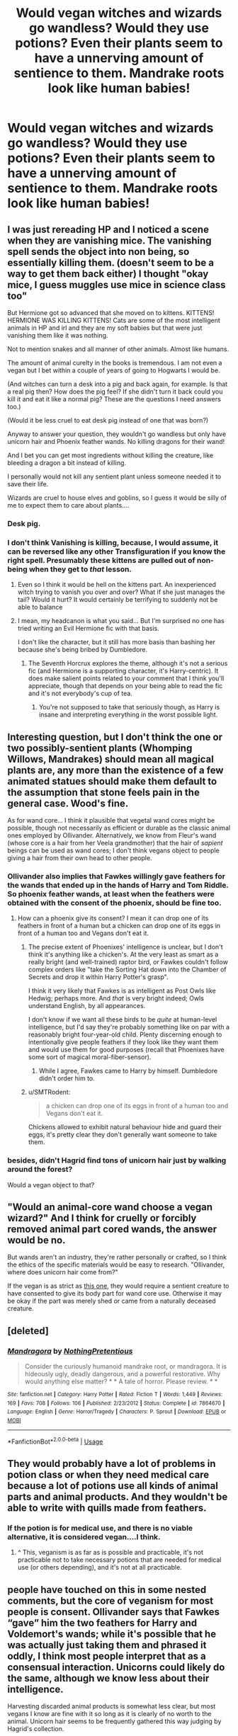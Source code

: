 #+TITLE: Would vegan witches and wizards go wandless? Would they use potions? Even their plants seem to have a unnerving amount of sentience to them. Mandrake roots look like human babies!

* Would vegan witches and wizards go wandless? Would they use potions? Even their plants seem to have a unnerving amount of sentience to them. Mandrake roots look like human babies!
:PROPERTIES:
:Author: i_atent_ded
:Score: 14
:DateUnix: 1565096394.0
:DateShort: 2019-Aug-06
:FlairText: Discussion
:END:

** I was just rereading HP and I noticed a scene when they are vanishing mice. The vanishing spell sends the object into non being, so essentially killing them. (doesn't seem to be a way to get them back either) I thought "okay mice, I guess muggles use mice in science class too"

But Hermione got so advanced that she moved on to kittens. KITTENS! HERMIONE WAS KILLING KITTENS! Cats are some of the most intelligent animals in HP and irl and they are my soft babies but that were just vanishing them like it was nothing.

Not to mention snakes and all manner of other animals. Almost like humans.

The amount of animal curelty in the books is tremendous. I am not even a vegan but I bet within a couple of years of going to Hogwarts I would be.

(And witches can turn a desk into a pig and back again, for example. Is that a real pig then? How does the pig feel? If she didn't turn it back could you kill it and eat it like a normal pig? These are the questions I need answers too.)

(Would it be less cruel to eat desk pig instead of one that was born?)

Anyway to answer your question, they wouldn't go wandless but only have unicorn hair and Phoenix feather wands. No killing dragons for their wand!

And I bet you can get most ingredients without killing the creature, like bleeding a dragon a bit instead of killing.

I personally would not kill any sentient plant unless someone needed it to save their life.

Wizards are cruel to house elves and goblins, so I guess it would be silly of me to expect them to care about plants....
:PROPERTIES:
:Author: tinyapricotcat
:Score: 22
:DateUnix: 1565107485.0
:DateShort: 2019-Aug-06
:END:

*** Desk pig.
:PROPERTIES:
:Author: username565709
:Score: 14
:DateUnix: 1565108573.0
:DateShort: 2019-Aug-06
:END:


*** I don't think Vanishing is killing, because, I would assume, it can be reversed like any other Transfiguration if you know the right spell. Presumably these kittens are pulled out of non-being when they get to /that/ lesson.
:PROPERTIES:
:Author: Achille-Talon
:Score: 6
:DateUnix: 1565117955.0
:DateShort: 2019-Aug-06
:END:

**** Even so I think it would be hell on the kittens part. An inexperienced witch trying to vanish you over and over? What if she just manages the tail? Would it hurt? It would certainly be terrifying to suddenly not be able to balance
:PROPERTIES:
:Author: tinyapricotcat
:Score: 4
:DateUnix: 1565136441.0
:DateShort: 2019-Aug-07
:END:


**** I mean, my headcanon is what you said... But I'm surprised no one has tried writing an Evil Hermione fic with that basis.

I don't like the character, but it still has more basis than bashing her because she's being bribed by Dumbledore.
:PROPERTIES:
:Score: 5
:DateUnix: 1565125689.0
:DateShort: 2019-Aug-07
:END:

***** The Seventh Horcrux explores the theme, although it's not a serious fic (and Hermione is a supporting character, it's Harry-centric). It does make salient points related to your comment that I think you'll appreciate, though that depends on your being able to read the fic and it's not everybody's cup of tea.
:PROPERTIES:
:Author: SMTRodent
:Score: 1
:DateUnix: 1565185318.0
:DateShort: 2019-Aug-07
:END:

****** You're not supposed to take that seriously though, as Harry is insane and interpreting everything in the worst possible light.
:PROPERTIES:
:Score: 1
:DateUnix: 1565193328.0
:DateShort: 2019-Aug-07
:END:


** Interesting question, but I don't think the one or two possibly-sentient plants (Whomping Willows, Mandrakes) should mean all magical plants are, any more than the existence of a few animated statues should make them default to the assumption that stone feels pain in the general case. Wood's fine.

As for wand core... I think it plausible that vegetal wand cores might be possible, though not necessarily as efficient or durable as the classic animal ones employed by Ollivander. Alternatively, we know from Fleur's wand (whose core is a hair from her Veela grandmother) that the hair of /sapient/ beings can be used as wand cores; I don't think vegans object to people giving a hair from their own head to other people.
:PROPERTIES:
:Author: Achille-Talon
:Score: 11
:DateUnix: 1565097875.0
:DateShort: 2019-Aug-06
:END:

*** Ollivander also implies that Fawkes willingly gave feathers for the wands that ended up in the hands of Harry and Tom Riddle. So phoenix feather wands, at least when the feathers were obtained with the consent of the phoenix, should be fine too.
:PROPERTIES:
:Score: 13
:DateUnix: 1565099704.0
:DateShort: 2019-Aug-06
:END:

**** How can a phoenix give its consent? I mean it can drop one of its feathers in front of a human but a chicken can drop one of its eggs in front of a human too and Vegans don't eat it.
:PROPERTIES:
:Author: wghof
:Score: 1
:DateUnix: 1565100218.0
:DateShort: 2019-Aug-06
:END:

***** The precise extent of Phoenixes' intelligence is unclear, but I don't think it's anything like a chicken's. At the very least as smart as a really bright (and well-trained) raptor bird, or Fawkes couldn't follow complex orders like "take the Sorting Hat down into the Chamber of Secrets and drop it within Harry Potter's grasp".

I think it very likely that Fawkes is as intelligent as Post Owls like Hedwig; perhaps more. And /that/ is very bright indeed; Owls understand English, by all appearances.

I don't know if we want all these birds to be /quite/ at human-level intelligence, but I'd say they're probably something like on par with a reasonably bright four-year-old child. Plenty discerning enough to intentionally give people feathers if they look like they want them and would use them for good purposes (recall that Phoenixes have some sort of magical moral-fiber-sensor).
:PROPERTIES:
:Author: Achille-Talon
:Score: 9
:DateUnix: 1565101067.0
:DateShort: 2019-Aug-06
:END:

****** While I agree, Fawkes came to Harry by himself. Dumbledore didn't order him to.
:PROPERTIES:
:Author: TheAccursedOnes
:Score: 1
:DateUnix: 1565182170.0
:DateShort: 2019-Aug-07
:END:


***** u/SMTRodent:
#+begin_quote
  a chicken can drop one of its eggs in front of a human too and Vegans don't eat it.
#+end_quote

Chickens allowed to exhibit natural behaviour hide and guard their eggs, it's pretty clear they don't generally want someone to take them.
:PROPERTIES:
:Author: SMTRodent
:Score: 1
:DateUnix: 1565185439.0
:DateShort: 2019-Aug-07
:END:


*** besides, didn't Hagrid find tons of unicorn hair just by walking around the forest?

Would a vegan object to that?
:PROPERTIES:
:Author: Nagiarutai
:Score: 4
:DateUnix: 1565115381.0
:DateShort: 2019-Aug-06
:END:


** "Would an animal-core wand choose a vegan wizard?" And I think for cruelly or forcibly removed animal part cored wands, the answer would be no.

But wands aren't an industry, they're rather personally or crafted, so I think the ethics of the specific materials would be easy to research. "Ollivander, where does unicorn hair come from?"

If the vegan is as strict as [[http://veganfaq.blogspot.com/2008/02/are-feathers-and-shells-vegan.html][this one]], they would require a sentient creature to have consented to give its body part for wand core use. Otherwise it may be okay if the part was merely shed or came from a naturally deceased creature.
:PROPERTIES:
:Author: dratnon
:Score: 4
:DateUnix: 1565115632.0
:DateShort: 2019-Aug-06
:END:


** [deleted]
:PROPERTIES:
:Score: 3
:DateUnix: 1565145359.0
:DateShort: 2019-Aug-07
:END:

*** [[https://www.fanfiction.net/s/7864670/1/][*/Mandragora/*]] by [[https://www.fanfiction.net/u/2713680/NothingPretentious][/NothingPretentious/]]

#+begin_quote
  Consider the curiously humanoid mandrake root, or mandragora. It is hideously ugly, deadly dangerous, and a powerful restorative. Why would anything else matter? * * A tale of horror. Please review. * *
#+end_quote

^{/Site/:} ^{fanfiction.net} ^{*|*} ^{/Category/:} ^{Harry} ^{Potter} ^{*|*} ^{/Rated/:} ^{Fiction} ^{T} ^{*|*} ^{/Words/:} ^{1,449} ^{*|*} ^{/Reviews/:} ^{169} ^{*|*} ^{/Favs/:} ^{708} ^{*|*} ^{/Follows/:} ^{106} ^{*|*} ^{/Published/:} ^{2/23/2012} ^{*|*} ^{/Status/:} ^{Complete} ^{*|*} ^{/id/:} ^{7864670} ^{*|*} ^{/Language/:} ^{English} ^{*|*} ^{/Genre/:} ^{Horror/Tragedy} ^{*|*} ^{/Characters/:} ^{P.} ^{Sprout} ^{*|*} ^{/Download/:} ^{[[http://www.ff2ebook.com/old/ffn-bot/index.php?id=7864670&source=ff&filetype=epub][EPUB]]} ^{or} ^{[[http://www.ff2ebook.com/old/ffn-bot/index.php?id=7864670&source=ff&filetype=mobi][MOBI]]}

--------------

*FanfictionBot*^{2.0.0-beta} | [[https://github.com/tusing/reddit-ffn-bot/wiki/Usage][Usage]]
:PROPERTIES:
:Author: FanfictionBot
:Score: 1
:DateUnix: 1565145368.0
:DateShort: 2019-Aug-07
:END:


** They would probably have a lot of problems in potion class or when they need medical care because a lot of potions use all kinds of animal parts and animal products. And they wouldn't be able to write with quills made from feathers.
:PROPERTIES:
:Author: wghof
:Score: 2
:DateUnix: 1565099575.0
:DateShort: 2019-Aug-06
:END:

*** If the potion is for medical use, and there is no viable alternative, it is considered vegan....I think.
:PROPERTIES:
:Author: Mrs_Black_31
:Score: 2
:DateUnix: 1565140915.0
:DateShort: 2019-Aug-07
:END:

**** ^ This, veganism is as far as is possible and practicable, it's not practicable not to take necessary potions that are needed for medical use (or others depending), and it's not at all practicable.
:PROPERTIES:
:Author: tiffany1567
:Score: 1
:DateUnix: 1565153887.0
:DateShort: 2019-Aug-07
:END:


** people have touched on this in some nested comments, but the core of veganism for most people is consent. Ollivander says that Fawkes “gave” him the two feathers for Harry and Voldemort's wands; while it's possible that he was actually just taking them and phrased it oddly, I think most people interpret that as a consensual interaction. Unicorns could likely do the same, although we know less about their intelligence.

Harvesting discarded animal products is somewhat less clear, but most vegans I know are fine with it so long as it is clearly of no worth to the animal. Unicorn hair seems to be frequently gathered this way judging by Hagrid's collection.

Of the three cores Ollivander uses, only dragon heartstrings are clearly not vegan. They could be harvested ethically if dragons were capable of communicating a desire to gift their bodies after death, but judging by canon that doesn't seem likely.

also judging by canon, potions are a no go. ideological exemption to Snape's class, anyone?
:PROPERTIES:
:Author: colorandtimbre
:Score: 2
:DateUnix: 1565133073.0
:DateShort: 2019-Aug-07
:END:


** In linkao3(The Arithmancer by White_Squirrel) Hermione experiments with the wands with cores from magical vegetables (they are apparently not Traceable).
:PROPERTIES:
:Author: ceplma
:Score: 2
:DateUnix: 1565099327.0
:DateShort: 2019-Aug-06
:END:

*** [[https://archiveofourown.org/works/14281440][*/The Arithmancer/*]] by [[https://www.archiveofourown.org/users/White_Squirrel/pseuds/White_Squirrel][/White_Squirrel/]]

#+begin_quote
  Hermione grows up as a maths whiz instead of a bookworm and tests into Arithmancy in her first year. With the help of her friends and Professor Vector, she puts her superhuman spellcrafting skills to good use in the fight against Voldemort.
#+end_quote

^{/Site/:} ^{Archive} ^{of} ^{Our} ^{Own} ^{*|*} ^{/Fandom/:} ^{Harry} ^{Potter} ^{-} ^{J.} ^{K.} ^{Rowling} ^{*|*} ^{/Published/:} ^{2018-04-11} ^{*|*} ^{/Completed/:} ^{2018-04-18} ^{*|*} ^{/Words/:} ^{502157} ^{*|*} ^{/Chapters/:} ^{84/84} ^{*|*} ^{/Comments/:} ^{191} ^{*|*} ^{/Kudos/:} ^{533} ^{*|*} ^{/Bookmarks/:} ^{107} ^{*|*} ^{/Hits/:} ^{11136} ^{*|*} ^{/ID/:} ^{14281440} ^{*|*} ^{/Download/:} ^{[[https://archiveofourown.org/downloads/14281440/The%20Arithmancer.epub?updated_at=1533751529][EPUB]]} ^{or} ^{[[https://archiveofourown.org/downloads/14281440/The%20Arithmancer.mobi?updated_at=1533751529][MOBI]]}

--------------

*FanfictionBot*^{2.0.0-beta} | [[https://github.com/tusing/reddit-ffn-bot/wiki/Usage][Usage]]
:PROPERTIES:
:Author: FanfictionBot
:Score: 0
:DateUnix: 1565099400.0
:DateShort: 2019-Aug-06
:END:


** They most likely would go full muggle just to be sure.
:PROPERTIES:
:Author: MoleOfWar
:Score: 1
:DateUnix: 1565101923.0
:DateShort: 2019-Aug-06
:END:


** I'd imagine that they would match the wand cores that don't require a death of an animal, the phoenix and the unicorn tail hair.

Also, sentience is a very weird thing. Personally I don't think that there are vegan wizards.
:PROPERTIES:
:Score: 1
:DateUnix: 1565120193.0
:DateShort: 2019-Aug-07
:END:
